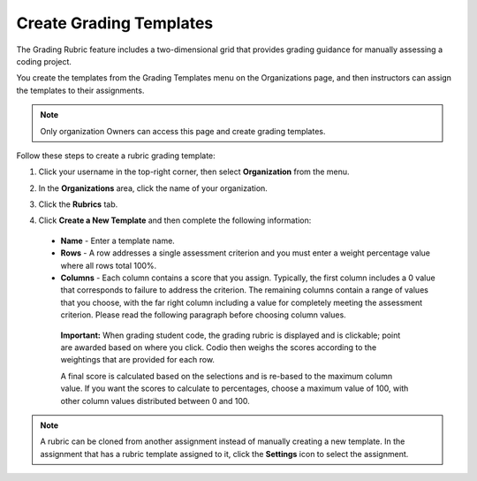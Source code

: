 .. meta::
   :description: The grading rubric/template feature includes a two-dimensional grid that provides grading guidance for manually assessing a coding project.

.. _grade-template:

Create Grading Templates
========================
The Grading Rubric feature includes a two-dimensional grid that provides grading guidance for manually assessing a coding project.

.. image:: /img/class_administration/grading/template-example.png
   :alt: Rubric Example

You create the templates from the Grading Templates menu on the Organizations page, and then instructors can assign the templates to their assignments. 

.. Note:: Only organization Owners can access this page and create grading templates.

Follow these steps to create a rubric grading template:

1. Click your username in the top-right corner, then select **Organization** from the menu.

2. In the **Organizations** area, click the name of your organization.

   .. image:: /img/class_administration/createanorganization/organizations.png
      :alt: My Organizations

3. Click the **Rubrics** tab.

   .. image:: /img/class_administration/grading/templates.png
      :alt: Grading Templates

4. Click **Create a New Template** and then complete the following information:

  - **Name** - Enter a template name.
  - **Rows** - A row addresses a single assessment criterion and you must enter a weight percentage value where all rows total 100%.
  - **Columns** - Each column contains a score that you assign. Typically, the first column includes a 0 value that corresponds to failure to address the criterion. The remaining columns contain a range of values that you choose, with the far right column including a value for completely meeting the assessment criterion. Please read the following paragraph before choosing column values.

   **Important:** When grading student code, the grading rubric is displayed and is clickable; point are awarded based on where you click. Codio then weighs the scores according to the weightings that are provided for each row.

   A final score is calculated based on the selections and is re-based to the maximum column value. If you want the scores to calculate to percentages, choose a maximum value of 100, with other column values distributed between 0 and 100.

.. Note:: A rubric can be cloned from another assignment instead of manually creating a new template. In the assignment that has a rubric template assigned to it, click the **Settings** icon to select the assignment.